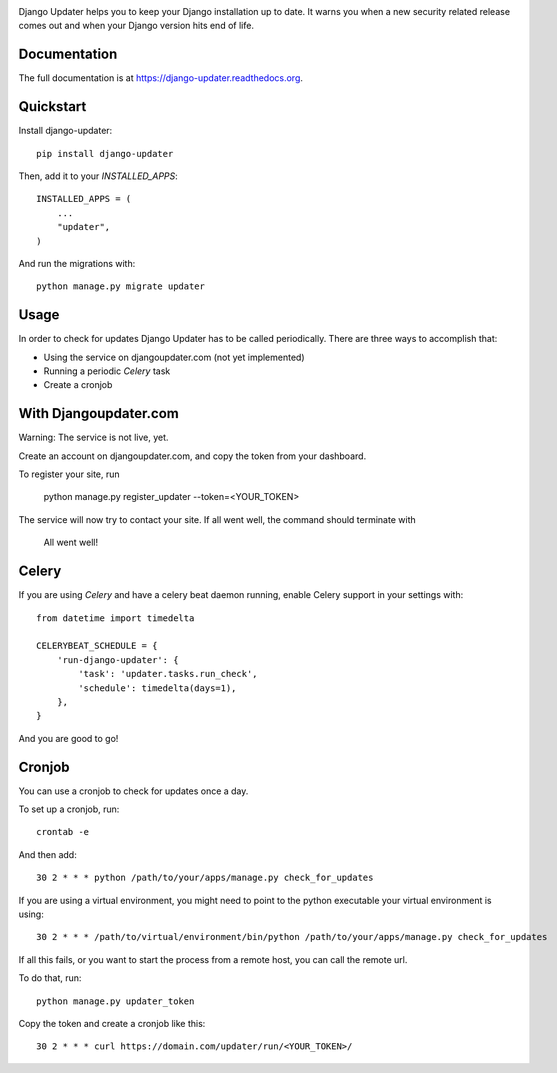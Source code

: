 .. image:: https://djangoupdater.com/static/images/logo.png

.. image:: https://badge.fury.io/py/django-updater.png
    :target: https://pypi.python.org/pypi/django-updater
.. image:: https://travis-ci.org/jayfk/django-updater.svg?branch=master
    :target: https://travis-ci.org/jayfk/django-updater

Django Updater helps you to keep your Django installation up to date. It warns you when a new security related release comes out and when your Django version hits end of life.

Documentation
-------------

The full documentation is at https://django-updater.readthedocs.org.

Quickstart
----------

Install django-updater::

    pip install django-updater

Then, add it to your `INSTALLED_APPS`::

    INSTALLED_APPS = (
        ...
        "updater",
    )

And run the migrations with::

    python manage.py migrate updater


Usage
--------

In order to check for updates Django Updater has to be called periodically. There are three ways to accomplish that:

- Using the service on djangoupdater.com (not yet implemented)
- Running a periodic `Celery` task
- Create a cronjob

With Djangoupdater.com
----------------------
Warning: The service is not live, yet.

Create an account on djangoupdater.com, and copy the token from your dashboard.

To register your site, run

    python manage.py register_updater --token=<YOUR_TOKEN>


The service will now try to contact your site. If all went well, the command should terminate with

    All went well!

Celery
------

If you are using `Celery` and have a celery beat daemon running, enable Celery support in your settings with::

     from datetime import timedelta

     CELERYBEAT_SCHEDULE = {
         'run-django-updater': {
             'task': 'updater.tasks.run_check',
             'schedule': timedelta(days=1),
         },
     }


And you are good to go!

Cronjob
-------

You can use a cronjob to check for updates once a day.

To set up a cronjob, run::

     crontab -e

And then add::

     30 2 * * * python /path/to/your/apps/manage.py check_for_updates


If you are using a virtual environment, you might need to point to the python executable your virtual environment is using::

     30 2 * * * /path/to/virtual/environment/bin/python /path/to/your/apps/manage.py check_for_updates


If all this fails, or you want to start the process from a remote host, you can call the remote url.

To do that, run::

     python manage.py updater_token

Copy the token and create a cronjob like this::

      30 2 * * * curl https://domain.com/updater/run/<YOUR_TOKEN>/
